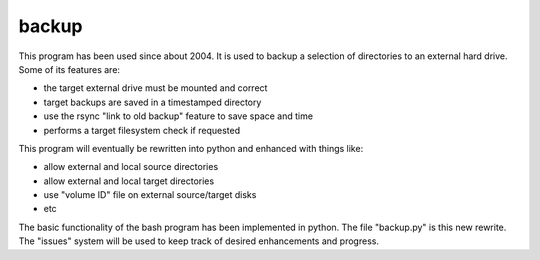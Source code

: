 backup
======

This program has been used since about 2004.  It is used to backup
a selection of directories to an external hard drive.  Some of its
features are:

* the target external drive must be mounted and correct
* target backups are saved in a timestamped directory
* use the rsync "link to old backup" feature to save space and time
* performs a target filesystem check if requested

This program will eventually be rewritten into python and enhanced with
things like:

* allow external and local source directories
* allow external and local target directories
* use "volume ID" file on external source/target disks
* etc

The basic functionality of the bash program has been implemented in python.
The file "backup.py" is this new rewrite.  The "issues" system will be used
to keep track of desired enhancements and progress.
